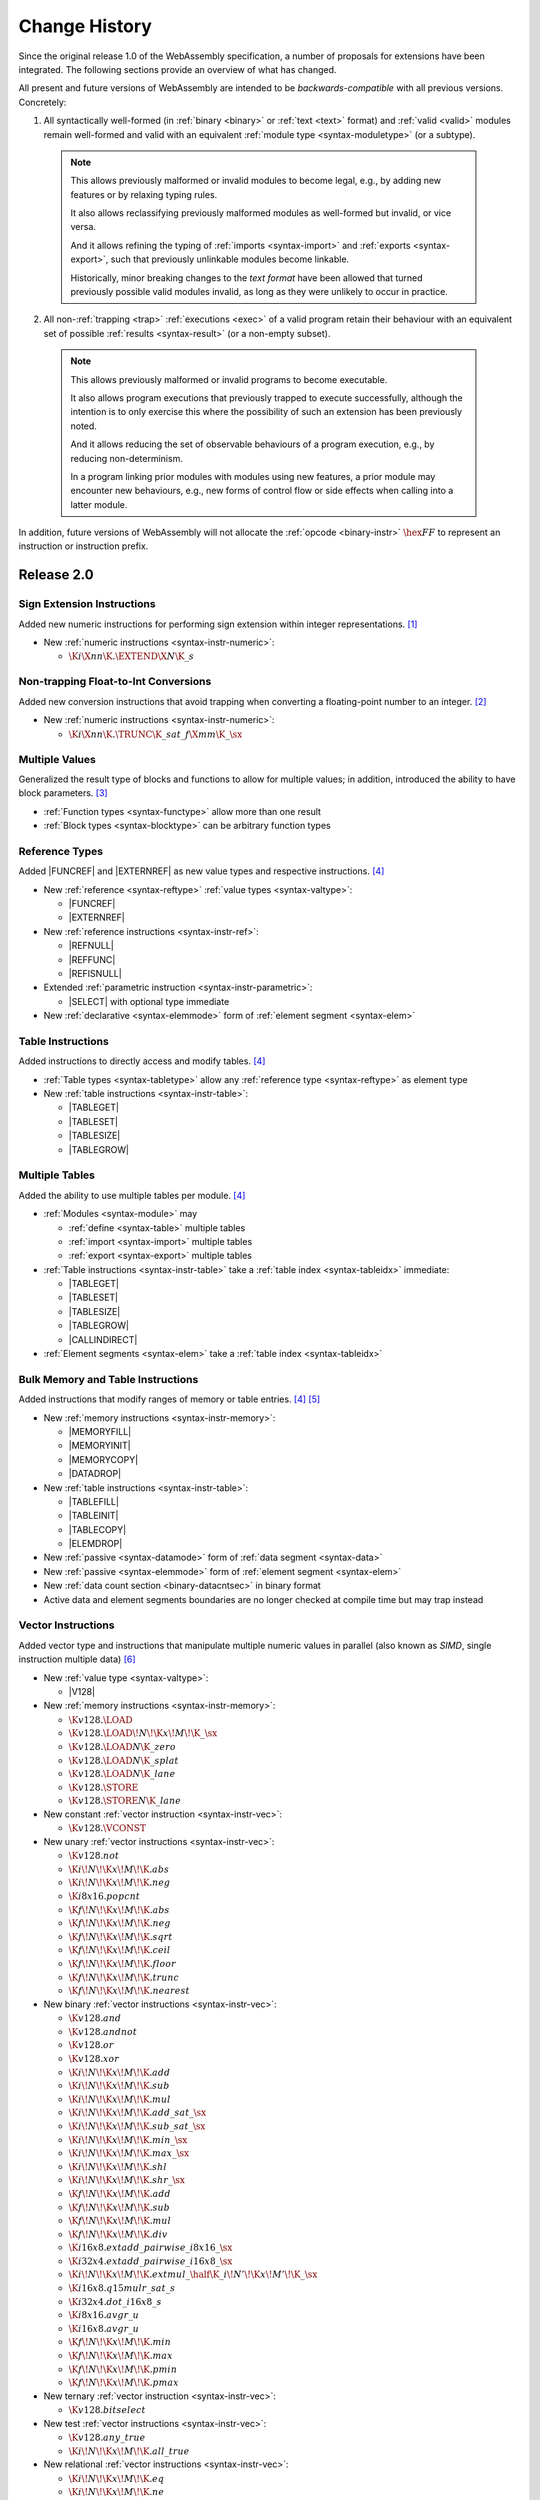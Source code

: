 .. index:: ! changes
.. _changes:

Change History
--------------

Since the original release 1.0 of the WebAssembly specification, a number of proposals for extensions have been integrated.
The following sections provide an overview of what has changed.

All present and future versions of WebAssembly are intended to be *backwards-compatible* with all previous versions.
Concretely:

1. All syntactically well-formed (in :ref:`binary <binary>` or :ref:`text <text>` format) and :ref:`valid <valid>` modules remain well-formed and valid with an equivalent :ref:`module type <syntax-moduletype>` (or a subtype).

  .. note::
     This allows previously malformed or invalid modules to become legal,
     e.g., by adding new features or by relaxing typing rules.

     It also allows reclassifying previously malformed modules as well-formed but invalid,
     or vice versa.

     And it allows refining the typing of :ref:`imports <syntax-import>` and :ref:`exports <syntax-export>`,
     such that previously unlinkable modules become linkable.

     Historically, minor breaking changes to the *text format* have been allowed
     that turned previously possible valid modules invalid,
     as long as they were unlikely to occur in practice.

2. All non-:ref:`trapping <trap>` :ref:`executions <exec>` of a valid program retain their behaviour with an equivalent set of possible :ref:`results <syntax-result>` (or a non-empty subset).

  .. note::
    This allows previously malformed or invalid programs to become executable.

    It also allows program executions that previously trapped to execute successfully,
    although the intention is to only exercise this where the possibility of such an extension has been previously noted.

    And it allows reducing the set of observable behaviours of a program execution,
    e.g., by reducing non-determinism.

    In a program linking prior modules with modules using new features,
    a prior module may encounter new behaviours,
    e.g., new forms of control flow or side effects when calling into a latter module.

In addition, future versions of WebAssembly will not allocate the :ref:`opcode <binary-instr>` :math:`\hex{FF}` to represent an instruction or instruction prefix.



Release 2.0
~~~~~~~~~~~

.. index:: instruction, integer

Sign Extension Instructions
...........................

Added new numeric instructions for performing sign extension within integer representations. [#proposal-signext]_

* New :ref:`numeric instructions <syntax-instr-numeric>`:

  - :math:`\K{i}\X{nn}\K{.}\EXTEND\X{N}\K{\_s}`


.. index:: instruction, trap, floating-point, integer

Non-trapping Float-to-Int Conversions
.....................................

Added new conversion instructions that avoid trapping when converting a floating-point number to an integer. [#proposal-cvtsat]_

* New :ref:`numeric instructions <syntax-instr-numeric>`:

  - :math:`\K{i}\X{nn}\K{.}\TRUNC\K{\_sat\_f}\X{mm}\K{\_}\sx`


.. index:: block, function, value type, result type

Multiple Values
...............

Generalized the result type of blocks and functions to allow for multiple values; in addition, introduced the ability to have block parameters. [#proposal-multivalue]_

* :ref:`Function types <syntax-functype>` allow more than one result

* :ref:`Block types <syntax-blocktype>` can be arbitrary function types


.. index:: value type, reference, reference type, instruction, element segment

Reference Types
...............

Added |FUNCREF| and |EXTERNREF| as new value types and respective instructions. [#proposal-reftype]_

* New :ref:`reference <syntax-reftype>` :ref:`value types <syntax-valtype>`:

  - |FUNCREF|
  - |EXTERNREF|

* New :ref:`reference instructions <syntax-instr-ref>`:

  - |REFNULL|
  - |REFFUNC|
  - |REFISNULL|

* Extended :ref:`parametric instruction <syntax-instr-parametric>`:

  - |SELECT| with optional type immediate

* New :ref:`declarative <syntax-elemmode>` form of :ref:`element segment <syntax-elem>`


.. index:: reference, instruction, table, table type

Table Instructions
..................

Added instructions to directly access and modify tables. [#proposal-reftype]_

* :ref:`Table types <syntax-tabletype>` allow any :ref:`reference type <syntax-reftype>` as element type

* New :ref:`table instructions <syntax-instr-table>`:

  - |TABLEGET|
  - |TABLESET|
  - |TABLESIZE|
  - |TABLEGROW|


.. index:: table, instruction, table index, element segment, import, export

Multiple Tables
...............

Added the ability to use multiple tables per module. [#proposal-reftype]_

* :ref:`Modules <syntax-module>` may

  - :ref:`define <syntax-table>` multiple tables
  - :ref:`import <syntax-import>` multiple tables
  - :ref:`export <syntax-export>` multiple tables

* :ref:`Table instructions <syntax-instr-table>` take a :ref:`table index <syntax-tableidx>` immediate:

  - |TABLEGET|
  - |TABLESET|
  - |TABLESIZE|
  - |TABLEGROW|
  - |CALLINDIRECT|

* :ref:`Element segments <syntax-elem>` take a :ref:`table index <syntax-tableidx>`


.. index:: instruction, table, memory, data segment, element segment

Bulk Memory and Table Instructions
..................................

Added instructions that modify ranges of memory or table entries. [#proposal-reftype]_ [#proposal-bulk]_

* New :ref:`memory instructions <syntax-instr-memory>`:

  - |MEMORYFILL|
  - |MEMORYINIT|
  - |MEMORYCOPY|
  - |DATADROP|

* New :ref:`table instructions <syntax-instr-table>`:

  - |TABLEFILL|
  - |TABLEINIT|
  - |TABLECOPY|
  - |ELEMDROP|

* New :ref:`passive <syntax-datamode>` form of :ref:`data segment <syntax-data>`

* New :ref:`passive <syntax-elemmode>` form of :ref:`element segment <syntax-elem>`

* New :ref:`data count section <binary-datacntsec>` in binary format

* Active data and element segments boundaries are no longer checked at compile time but may trap instead


.. index:: instructions, SIMD, value type, vector type

Vector Instructions
...................

Added vector type and instructions that manipulate multiple numeric values in parallel
(also known as *SIMD*, single instruction multiple data) [#proposal-vectype]_

* New :ref:`value type <syntax-valtype>`:

  - |V128|

* New :ref:`memory instructions <syntax-instr-memory>`:

  - :math:`\K{v128.}\LOAD`
  - :math:`\K{v128.}\LOAD{}\!N\!\K{x}\!M\!\K{\_}\sx`
  - :math:`\K{v128.}\LOAD{}N\K{\_zero}`
  - :math:`\K{v128.}\LOAD{}N\K{\_splat}`
  - :math:`\K{v128.}\LOAD{}N\K{\_lane}`
  - :math:`\K{v128.}\STORE`
  - :math:`\K{v128.}\STORE{}N\K{\_lane}`

* New constant :ref:`vector instruction <syntax-instr-vec>`:

  - :math:`\K{v128.}\VCONST`

* New unary :ref:`vector instructions <syntax-instr-vec>`:

  - :math:`\K{v128.not}`
  - :math:`\K{i}\!N\!\K{x}\!M\!\K{.abs}`
  - :math:`\K{i}\!N\!\K{x}\!M\!\K{.neg}`
  - :math:`\K{i8x16.popcnt}`
  - :math:`\K{f}\!N\!\K{x}\!M\!\K{.abs}`
  - :math:`\K{f}\!N\!\K{x}\!M\!\K{.neg}`
  - :math:`\K{f}\!N\!\K{x}\!M\!\K{.sqrt}`
  - :math:`\K{f}\!N\!\K{x}\!M\!\K{.ceil}`
  - :math:`\K{f}\!N\!\K{x}\!M\!\K{.floor}`
  - :math:`\K{f}\!N\!\K{x}\!M\!\K{.trunc}`
  - :math:`\K{f}\!N\!\K{x}\!M\!\K{.nearest}`

* New binary :ref:`vector instructions <syntax-instr-vec>`:

  - :math:`\K{v128.and}`
  - :math:`\K{v128.andnot}`
  - :math:`\K{v128.or}`
  - :math:`\K{v128.xor}`
  - :math:`\K{i}\!N\!\K{x}\!M\!\K{.add}`
  - :math:`\K{i}\!N\!\K{x}\!M\!\K{.sub}`
  - :math:`\K{i}\!N\!\K{x}\!M\!\K{.mul}`
  - :math:`\K{i}\!N\!\K{x}\!M\!\K{.add\_sat\_}\sx`
  - :math:`\K{i}\!N\!\K{x}\!M\!\K{.sub\_sat\_}\sx`
  - :math:`\K{i}\!N\!\K{x}\!M\!\K{.min\_}\sx`
  - :math:`\K{i}\!N\!\K{x}\!M\!\K{.max\_}\sx`
  - :math:`\K{i}\!N\!\K{x}\!M\!\K{.shl}`
  - :math:`\K{i}\!N\!\K{x}\!M\!\K{.shr\_}\sx`
  - :math:`\K{f}\!N\!\K{x}\!M\!\K{.add}`
  - :math:`\K{f}\!N\!\K{x}\!M\!\K{.sub}`
  - :math:`\K{f}\!N\!\K{x}\!M\!\K{.mul}`
  - :math:`\K{f}\!N\!\K{x}\!M\!\K{.div}`
  - :math:`\K{i16x8.extadd\_pairwise\_i8x16\_}\sx`
  - :math:`\K{i32x4.extadd\_pairwise\_i16x8\_}\sx`
  - :math:`\K{i}\!N\!\K{x}\!M\!\K{.extmul\_}\half\K{\_i}\!N'\!\K{x}\!M'\!\K{\_}\sx`
  - :math:`\K{i16x8.q15mulr\_sat\_s}`
  - :math:`\K{i32x4.dot\_i16x8\_s}`
  - :math:`\K{i8x16.avgr\_u}`
  - :math:`\K{i16x8.avgr\_u}`
  - :math:`\K{f}\!N\!\K{x}\!M\!\K{.min}`
  - :math:`\K{f}\!N\!\K{x}\!M\!\K{.max}`
  - :math:`\K{f}\!N\!\K{x}\!M\!\K{.pmin}`
  - :math:`\K{f}\!N\!\K{x}\!M\!\K{.pmax}`

* New ternary :ref:`vector instruction <syntax-instr-vec>`:

  - :math:`\K{v128.bitselect}`

* New test :ref:`vector instructions <syntax-instr-vec>`:

  - :math:`\K{v128.any\_true}`
  - :math:`\K{i}\!N\!\K{x}\!M\!\K{.all\_true}`

* New relational :ref:`vector instructions <syntax-instr-vec>`:

  - :math:`\K{i}\!N\!\K{x}\!M\!\K{.eq}`
  - :math:`\K{i}\!N\!\K{x}\!M\!\K{.ne}`
  - :math:`\K{i}\!N\!\K{x}\!M\!\K{.lt\_}\sx`
  - :math:`\K{i}\!N\!\K{x}\!M\!\K{.gt\_}\sx`
  - :math:`\K{i}\!N\!\K{x}\!M\!\K{.le\_}\sx`
  - :math:`\K{i}\!N\!\K{x}\!M\!\K{.ge\_}\sx`
  - :math:`\K{f}\!N\!\K{x}\!M\!\K{.eq}`
  - :math:`\K{f}\!N\!\K{x}\!M\!\K{.ne}`
  - :math:`\K{f}\!N\!\K{x}\!M\!\K{.lt}`
  - :math:`\K{f}\!N\!\K{x}\!M\!\K{.gt}`
  - :math:`\K{f}\!N\!\K{x}\!M\!\K{.le}`
  - :math:`\K{f}\!N\!\K{x}\!M\!\K{.ge}`

* New conversion :ref:`vector instructions <syntax-instr-vec>`:

  - :math:`\K{i32x4.trunc\_sat\_f32x4\_}\sx`
  - :math:`\K{i32x4.trunc\_sat\_f64x2\_}\sx\K{\_zero}`
  - :math:`\K{f32x4.convert\_i32x4\_}\sx`
  - :math:`\K{f32x4.demote\_f64x2\_zero}`
  - :math:`\K{f64x2.convert\_low\_i32x4\_}\sx`
  - :math:`\K{f64x2.promote\_low\_f32x4}`

* New lane access :ref:`vector instructions <syntax-instr-vec>`:

  - :math:`\K{i}\!N\!\K{x}\!M\!\K{.extract\_lane\_}\sx^?`
  - :math:`\K{i}\!N\!\K{x}\!M\!\K{.replace\_lane}`
  - :math:`\K{f}\!N\!\K{x}\!M\!\K{.extract\_lane}`
  - :math:`\K{f}\!N\!\K{x}\!M\!\K{.replace\_lane}`

* New lane splitting/combining :ref:`vector instructions <syntax-instr-vec>`:

  - :math:`\K{i}\!N\!\K{x}\!M\!\K{.extend\_}\half\K{\_i}\!N'\!\K{x}\!M'\!\K{\_}\sx`
  - :math:`\K{i8x16.narrow\_i16x8\_}\sx`
  - :math:`\K{i16x8.narrow\_i32x4\_}\sx`

* New byte reordering :ref:`vector instructions <syntax-instr-vec>`:

  - :math:`\K{i8x16.shuffle}`
  - :math:`\K{i8x16.swizzle}`

* New injection/projection :ref:`vector instructions <syntax-instr-vec>`:

  - :math:`\K{i}\!N\!\K{x}\!M\!\K{.splat}`
  - :math:`\K{f}\!N\!\K{x}\!M\!\K{.splat}`
  - :math:`\K{i}\!N\!\K{x}\!M\!\K{.bitmask}`


.. [#proposal-signext]
   https://github.com/WebAssembly/spec/tree/main/proposals/sign-extension-ops/

.. [#proposal-cvtsat]
   https://github.com/WebAssembly/spec/tree/main/proposals/nontrapping-float-to-int-conversion/

.. [#proposal-multivalue]
   https://github.com/WebAssembly/spec/tree/main/proposals/multi-value/

.. [#proposal-reftype]
   https://github.com/WebAssembly/spec/tree/main/proposals/reference-types/

.. [#proposal-bulk]
   https://github.com/WebAssembly/spec/tree/main/proposals/bulk-memory-operations/

.. [#proposal-vectype]
   https://github.com/WebAssembly/spec/tree/main/proposals/simd/


Release 3.0
~~~~~~~~~~~

.. index:: instruction, expression, constant

Extended Constant Expressions
.............................

Allowed basic numeric computations in constant expressions. [#proposal-extconst]_

* Extended set of :ref:`constant instructions <valid-const>` with:

  - :math:`\K{i}\X{nn}\K{.add}`
  - :math:`\K{i}\X{nn}\K{.sub}`
  - :math:`\K{i}\X{nn}\K{.mul}`
  - |GLOBALGET| for any previously declared immutable :ref:`global <syntax-global>`

.. note::
   The :ref:`garbage collection <extension-gc>` extension added further constant instructions.


.. index:: instruction, function, call

Tail Calls
..........

Added instructions to perform tail calls. [#proposal-tailcall]_

* New :ref:`control instructions <syntax-instr-control>`:

  - |RETURNCALL|
  - |RETURNCALLINDIRECT|


.. index:: instruction, exception, reference type, tag type, tag, handler

Exception Handling
..................

Added tag definitions, imports, and exports, and instructions to throw and catch exceptions. [#proposal-exn]_

* :ref:`Modules <syntax-module>` may

  - :ref:`define <syntax-tag>` tags
  - :ref:`import <syntax-import>` tags
  - :ref:`export <syntax-export>` tags

* New :ref:`heap types <syntax-heaptype>`:

  - |EXN|
  - |NOEXN|

* New :ref:`reference type <syntax-reftype>` short-hands:

  - |EXNREF|
  - |NULLEXNREF|

* New :ref:`control instructions <syntax-instr-control>`:

  - |THROW|
  - |THROWREF|
  - |TRYTABLE|

* New :ref:`tag section <binary-tagsec>` in binary format.


.. index:: instruction, memory, memory index, data segment, import, export

Multiple Memories
.................

Added the ability to use multiple memories per module. [#proposal-multimem]_

* :ref:`Modules <syntax-module>` may

  - :ref:`define <syntax-mem>` multiple memories
  - :ref:`import <syntax-import>` multiple memories
  - :ref:`export <syntax-export>` multiple memories

* :ref:`Memory instructions <syntax-instr-memory>` take a :ref:`memory index <syntax-memidx>` immediate:

  - |MEMORYSIZE|
  - |MEMORYGROW|
  - |MEMORYFILL|
  - |MEMORYCOPY|
  - |MEMORYINIT|
  - :math:`t\K{.load}`
  - :math:`t\K{.store}`
  - :math:`t\K{.load}\!N\!\K{\_}\sx`
  - :math:`t\K{.store}\!N`
  - :math:`\K{v128.load}\!N\!\K{x}\!M\!\K{\_}\sx`
  - :math:`\K{v128.load}\!N\!\K{\_zero}`
  - :math:`\K{v128.load}\!N\!\K{\_splat}`
  - :math:`\K{v128.load}\!N\!\K{\_lane}`
  - :math:`\K{v128.store}\!N\!\K{\_lane}`

* :ref:`Data segments <syntax-elem>` take a :ref:`memory index <syntax-memidx>`


.. index:: address type, number type, table, memory, instruction

64-bit Address Space
....................

Added the ability to declare an :math:`\I64` :ref:`address type <syntax-addrtype>` for :ref:`tables <syntax-tabletype>` and :ref:`memories <syntax-memtype>`. [#proposal-addr64]_

* :ref:`Address types <syntax-addrtype>` denote a subset of the integral :ref:`number types <syntax-numtype>`

* :ref:`Table types <syntax-tabletype>` include an :ref:`address type <syntax-addrtype>`

* :ref:`Memory types <syntax-memtype>` include an :ref:`address type <syntax-addrtype>`

* Operand types of :ref:`table <syntax-instr-table>` and :ref:`memory <syntax-instr-memory>` instructions now depend on the subject's declared address type:

  - |TABLEGET|
  - |TABLESET|
  - |TABLESIZE|
  - |TABLEGROW|
  - |TABLEFILL|
  - |TABLECOPY|
  - |TABLEINIT|
  - |MEMORYSIZE|
  - |MEMORYGROW|
  - |MEMORYFILL|
  - |MEMORYCOPY|
  - |MEMORYINIT|
  - :math:`t\K{.load}`
  - :math:`t\K{.store}`
  - :math:`t\K{.load}\!N\!\K{\_}\sx`
  - :math:`t\K{.store}\!N`
  - :math:`\K{v128.load}\!N\!\K{x}\!M\!\K{\_}\sx`
  - :math:`\K{v128.load}\!N\!\K{\_zero}`
  - :math:`\K{v128.load}\!N\!\K{\_splat}`
  - :math:`\K{v128.load}\!N\!\K{\_lane}`
  - :math:`\K{v128.store}\!N\!\K{\_lane}`


.. index:: reference, reference type, heap type, value type, local, local type, instruction, instruction type, table, function, function type, matching, subtyping

Typeful References
..................

Added more precise types for references. [#proposal-typedref]_

* New generalised form of :ref:`reference types <syntax-reftype>`:

  - :math:`(\REF~\NULL^?~\heaptype)`

* New class of :ref:`heap types <syntax-heaptype>`:

  - |FUNC|
  - |EXTERN|
  - :math:`\typeidx`

* Basic :ref:`subtyping <match>` on :ref:`reference <match-reftype>` and :ref:`value <match-valtype>` types

* New :ref:`reference instructions <syntax-instr-ref>`:

  - |REFASNONNULL|
  - |BRONNULL|
  - |BRONNONNULL|

* New :ref:`control instruction <syntax-instr-control>`:

  - |CALLREF|

* Refined typing of :ref:`reference instruction <syntax-instr-ref>`:

  - |REFFUNC| with more precise result type

* Refined typing of :ref:`local instructions <valid-instr-variable>` and :ref:`instruction sequences <valid-instrs>` to track the :ref:`initialization status <syntax-init>` of :ref:`locals <syntax-local>` with non-defaultable type

* Refined decoding of :ref:`active <syntax-elemmode>` :ref:`element segments <binary-elem>` with implicit element type and plain function indices (opcode :math:`0`) to produce :ref:`non-null <syntax-null>` :ref:`reference type <syntax-reftype>`

* Extended :ref:`table definitions <syntax-table>` with optional initializer expression


.. index:: reference, reference type, heap type, field type, storage type, structure type, array type, composite type, sub type, recursive type
.. _extension-gc:

Garbage Collection
..................

Added managed reference types. [#proposal-gc]_

* New forms of :ref:`heap types <syntax-heaptype>`:

  - |ANY|
  - |EQT|
  - |I31|
  - |STRUCT|
  - |ARRAY|
  - |NONE|
  - |NOFUNC|
  - |NOEXTERN|

* New :ref:`reference type <syntax-reftype>` short-hands:

  - |ANYREF|
  - |EQREF|
  - |I31REF|
  - |STRUCTREF|
  - |ARRAYREF|
  - |NULLREF|
  - |NULLFUNCREF|
  - |NULLEXTERNREF|

* New forms of type definitions:

  - :ref:`structure <syntax-structtype>`
  - :ref:`array types <syntax-arraytype>`
  - :ref:`sub types <syntax-subtype>`
  - :ref:`recursive types <syntax-rectype>`

* Enriched :ref:`subtyping <match>` based on explicitly declared :ref:`sub types <syntax-subtype>` and the new heap types

* New generic :ref:`reference instructions <syntax-instr-ref>`:

  - |REFEQ|
  - |REFTEST|
  - |REFCAST|
  - |BRONCAST|
  - |BRONCASTFAIL|

* New :ref:`reference instructions <syntax-instr-ref>` for :ref:`unboxed scalars <syntax-i31>`:

  - |REFI31|
  - :math:`\I31GET\K{\_}\sx`

* New :ref:`reference instructions <syntax-instr-ref>` for :ref:`structure types <syntax-structtype>`:

  - |STRUCTNEW|
  - |STRUCTNEWDEFAULT|
  - :math:`\STRUCTGET\K{\_}\sx^?`
  - |STRUCTSET|

* New :ref:`reference instructions <syntax-instr-ref>` for :ref:`array types <syntax-structtype>`:

  - |ARRAYNEW|
  - |ARRAYNEWDEFAULT|
  - |ARRAYNEWFIXED|
  - |ARRAYNEWDATA|
  - |ARRAYNEWELEM|
  - :math:`\ARRAYGET\K{\_}\sx^?`
  - |ARRAYSET|
  - |ARRAYLEN|
  - |ARRAYFILL|
  - |ARRAYCOPY|
  - |ARRAYINITDATA|
  - |ARRAYINITELEM|

* New :ref:`reference instructions <syntax-instr-ref>` for converting :ref:`external types <syntax-externtype>`:

  - |ANYCONVERTEXTERN|
  - |EXTERNCONVERTANY|

* Extended set of :ref:`constant instructions <valid-const>` with:

  - |REFI31|
  - |STRUCTNEW|
  - |STRUCTNEWDEFAULT|
  - |ARRAYNEW|
  - |ARRAYNEWDEFAULT|
  - |ARRAYNEWFIXED|
  - |ANYCONVERTEXTERN|
  - |EXTERNCONVERTANY|


.. index:: instruction, vector instruction, SIMD

Relaxed Vector Instructions
...........................

Added new *relaxed* vector instructions,
whose behaviour is non-deterministic and implementation-dependent. [#proposal-relaxed]_

* New binary :ref:`vector instruction <syntax-instr-vec-relaxed>`:

  - :math:`\K{f}\!N\!\K{x}\!M\!\K{.relaxed\_min}`
  - :math:`\K{f}\!N\!\K{x}\!M\!\K{.relaxed\_max}`
  - :math:`\K{i16x8.relaxed\_q15mulr\_s}`
  - :math:`\K{i16x8.relaxed\_dot\_i8x16\_i7x16\_s}`

* New ternary :ref:`vector instruction <syntax-instr-vec-relaxed>`:

  - :math:`\K{f}\!N\!\K{x}\!M\!\K{.relaxed\_madd}`
  - :math:`\K{f}\!N\!\K{x}\!M\!\K{.relaxed\_nmadd}`
  - :math:`\K{i}\!N\!\K{x}\!M\!\K{.relaxed\_laneselect}`
  - :math:`\K{i32x4.relaxed\_dot\_i8x16\_i7x16\_add\_s}`

* New conversion :ref:`vector instructions <syntax-instr-vec-relaxed>`:

  - :math:`\K{i32x4.relaxed\_trunc\_f32x4\_}\sx`
  - :math:`\K{i32x4.relaxed\_trunc\_f64x2\_}\sx\K{\_zero}`

* New byte reordering :ref:`vector instruction <syntax-instr-vec-relaxed>`:

  - :math:`\K{i8x16.relaxed\_swizzle}`


.. index:: determinism, non-determinism, profiles

Profiles
........

Introduced the concept of :ref:`profile <profiles>` for specifying language subsets.

* A new profile defining a :ref:`deterministic <profile-deterministic>` mode of execution.


.. index:: text format, annotation, custom section, identifier, module, type, function, local, structure field

Custom Annotations
..................

Added generic syntax for custom annotations in the text format,
mirroring the role of custom sections in the binary format. [#proposal-annot]_

* :ref:`Annotations <text-annot>` of the form :math:`\text{(@id~\dots)}` are allowed anywhere in the :ref:`text format <text>`

* :ref:`Identifiers <text-id>` can be escaped as :math:`\text{@"\dots"}` with arbitrary :ref:`names <text-name>`

* Defined :ref:`name annotations <text-nameannot>` :math:`\text{(@name~"\dots")}` for:

  - :ref:`module names <text-modulenameannot>`
  - :ref:`type names <text-typenameannot>`
  - :ref:`function names <text-funcnameannot>`
  - :ref:`local names <text-localnameannot>`
  - :ref:`field names <text-fieldnameannot>`

* Defined :ref:`custom annotation <text-customannot>` :math:`\text{(@custom~"\dots")}` to represent arbitrary :ref:`custom sections <binary-customsec>` in the text format


.. [#proposal-extconst]
   https://github.com/WebAssembly/spec/tree/main/proposals/extended-const/

.. [#proposal-tailcall]
   https://github.com/WebAssembly/spec/tree/main/proposals/tail-call/

.. [#proposal-exn]
   https://github.com/WebAssembly/spec/tree/main/proposals/exception-handling/

.. [#proposal-multimem]
   https://github.com/WebAssembly/spec/tree/main/proposals/multi-memory/

.. [#proposal-addr64]
   https://github.com/WebAssembly/spec/tree/main/proposals/memory64/

.. [#proposal-typedref]
   https://github.com/WebAssembly/spec/tree/main/proposals/function-references/

.. [#proposal-gc]
   https://github.com/WebAssembly/spec/tree/main/proposals/gc/

.. [#proposal-relaxed]
   https://github.com/WebAssembly/spec/tree/main/proposals/relaxed-simd/

.. [#proposal-annot]
   https://github.com/WebAssembly/spec/tree/main/proposals/annotations/
